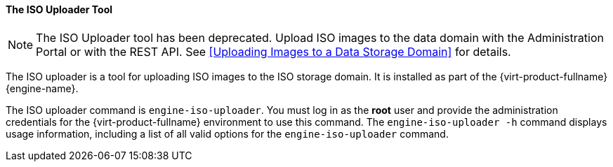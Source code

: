 [id="The_ISO_Uploader_Tool_{context}"]
==== The ISO Uploader Tool

[NOTE]
====
The ISO Uploader tool has been deprecated. Upload ISO images to the data domain with the Administration Portal or with the REST API. See xref:Uploading Images to a Data Storage Domain[] for details.
====

The ISO uploader is a tool for uploading ISO images to the ISO storage domain. It is installed as part of the {virt-product-fullname} {engine-name}.

The ISO uploader command is `engine-iso-uploader`. You must log in as the *root* user and provide the administration credentials for the {virt-product-fullname} environment to use this command. The `engine-iso-uploader -h` command displays usage information, including a list of all valid options for the `engine-iso-uploader` command.
